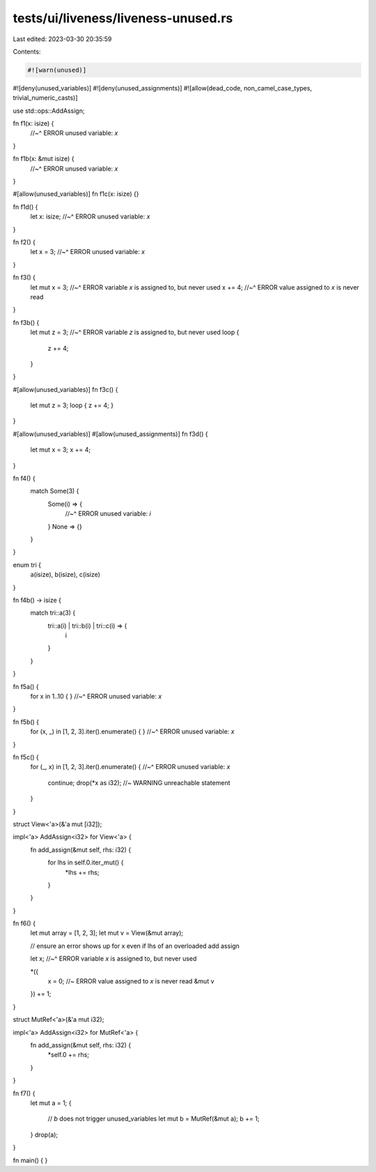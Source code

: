tests/ui/liveness/liveness-unused.rs
====================================

Last edited: 2023-03-30 20:35:59

Contents:

.. code-block:: rs

    #![warn(unused)]
#![deny(unused_variables)]
#![deny(unused_assignments)]
#![allow(dead_code, non_camel_case_types, trivial_numeric_casts)]

use std::ops::AddAssign;

fn f1(x: isize) {
    //~^ ERROR unused variable: `x`
}

fn f1b(x: &mut isize) {
    //~^ ERROR unused variable: `x`
}

#[allow(unused_variables)]
fn f1c(x: isize) {}

fn f1d() {
    let x: isize;
    //~^ ERROR unused variable: `x`
}

fn f2() {
    let x = 3;
    //~^ ERROR unused variable: `x`
}

fn f3() {
    let mut x = 3;
    //~^ ERROR variable `x` is assigned to, but never used
    x += 4;
    //~^ ERROR value assigned to `x` is never read
}

fn f3b() {
    let mut z = 3;
    //~^ ERROR variable `z` is assigned to, but never used
    loop {
        z += 4;
    }
}

#[allow(unused_variables)]
fn f3c() {
    let mut z = 3;
    loop { z += 4; }
}

#[allow(unused_variables)]
#[allow(unused_assignments)]
fn f3d() {
    let mut x = 3;
    x += 4;
}

fn f4() {
    match Some(3) {
      Some(i) => {
        //~^ ERROR unused variable: `i`
      }
      None => {}
    }
}

enum tri {
    a(isize), b(isize), c(isize)
}

fn f4b() -> isize {
    match tri::a(3) {
      tri::a(i) | tri::b(i) | tri::c(i) => {
        i
      }
    }
}

fn f5a() {
    for x in 1..10 { }
    //~^ ERROR unused variable: `x`
}

fn f5b() {
    for (x, _) in [1, 2, 3].iter().enumerate() { }
    //~^ ERROR unused variable: `x`
}

fn f5c() {
    for (_, x) in [1, 2, 3].iter().enumerate() {
    //~^ ERROR unused variable: `x`
        continue;
        drop(*x as i32); //~ WARNING unreachable statement
    }
}

struct View<'a>(&'a mut [i32]);

impl<'a> AddAssign<i32> for View<'a> {
    fn add_assign(&mut self, rhs: i32) {
        for lhs in self.0.iter_mut() {
            *lhs += rhs;
        }
    }
}

fn f6() {
    let mut array = [1, 2, 3];
    let mut v = View(&mut array);

    // ensure an error shows up for x even if lhs of an overloaded add assign

    let x;
    //~^ ERROR variable `x` is assigned to, but never used

    *({
        x = 0;  //~ ERROR value assigned to `x` is never read
        &mut v
    }) += 1;
}


struct MutRef<'a>(&'a mut i32);

impl<'a> AddAssign<i32> for MutRef<'a> {
    fn add_assign(&mut self, rhs: i32) {
        *self.0 += rhs;
    }
}

fn f7() {
    let mut a = 1;
    {
        // `b` does not trigger unused_variables
        let mut b = MutRef(&mut a);
        b += 1;
    }
    drop(a);
}

fn main() {
}


